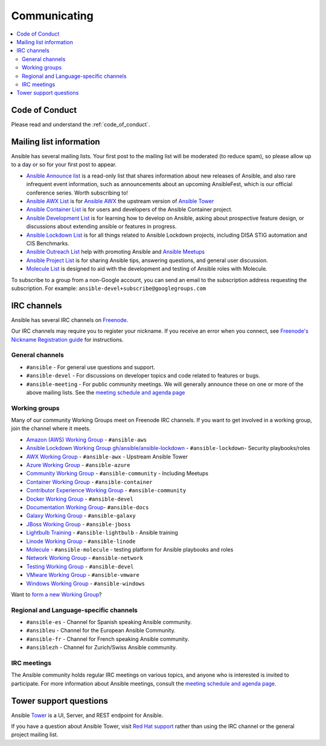 .. _communication:

*************
Communicating
*************

.. contents::
   :local:

Code of Conduct
===============

Please read and understand the :ref:`code_of_conduct`.

Mailing list information
========================

Ansible has several mailing lists.  Your first post to the mailing list will be moderated (to reduce spam), so please allow up to a day or so for your first post to appear.

* `Ansible Announce list <https://groups.google.com/forum/#!forum/ansible-announce>`_ is a read-only list that shares information about new releases of Ansible, and also rare infrequent event information, such as announcements about an upcoming AnsibleFest, which is our official conference series. Worth subscribing to!
* `Ansible AWX List <https://groups.google.com/forum/#!forum/awx-project>`_ is for `Ansible AWX <https://github.com/ansible/awx>`_ the upstream version of `Ansible Tower <https://www.ansible.com/products/tower>`_
* `Ansible Container List <https://groups.google.com/forum/#!forum/ansible-container>`_ is for users and developers of the Ansible Container project.
* `Ansible Development List <https://groups.google.com/forum/#!forum/ansible-devel>`_ is for learning how to develop on Ansible, asking about prospective feature design, or discussions about extending ansible or features in progress.
* `Ansible Lockdown List <https://groups.google.com/forum/#!forum/ansible-lockdown>`_ is for all things related to Ansible Lockdown projects, including DISA STIG automation and CIS Benchmarks.
* `Ansible Outreach List <https://groups.google.com/forum/#!forum/ansible-outreach>`_ help with promoting Ansible and `Ansible Meetups <http://ansible.meetup.com/>`_
* `Ansible Project List <https://groups.google.com/forum/#!forum/ansible-project>`_ is for sharing Ansible tips, answering questions, and general user discussion.
* `Molecule List <https://groups.google.com/forum/#!forum/molecule-users>`_ is designed to aid with the development and testing of Ansible roles with Molecule.

To subscribe to a group from a non-Google account, you can send an email to the subscription address requesting the subscription. For example: ``ansible-devel+subscribe@googlegroups.com``

IRC channels
============

Ansible has several IRC channels on `Freenode <https://freenode.net/>`_.

Our IRC channels may require you to register your nickname. If you receive an error when you connect, see `Freenode's Nickname Registration guide <https://freenode.net/kb/answer/registration>`_ for instructions.

General channels
----------------

- ``#ansible`` - For general use questions and support.
- ``#ansible-devel`` - For discussions on developer topics and code related to features or bugs.
- ``#ansible-meeting`` - For public community meetings. We will generally announce these on one or more of the above mailing lists. See the `meeting schedule and agenda page <https://github.com/ansible/community/blob/master/meetings/README.md>`_

.. _working_group_list:

Working groups
--------------

Many of our community Working Groups meet on Freenode IRC channels. If you want to get involved in a working group, join the channel where it meets.

- `Amazon (AWS) Working Group <https://github.com/ansible/community/tree/master/group-aws>`_ - ``#ansible-aws``
- `Ansible Lockdown Working Group <https://ansiblelockdown.io>`_ `gh/ansible/ansible-lockdown <https://github.com/ansible/ansible-lockdown>`_ - ``#ansible-lockdown``- Security playbooks/roles
- `AWX Working Group <https://github.com/ansible/awx>`_ - ``#ansible-awx`` - Upstream Ansible Tower
- `Azure Working Group <https://github.com/ansible/community/tree/master/group-azure>`_ - ``#ansible-azure``
- `Community Working Group <https://github.com/ansible/community/tree/master/group-community>`_ - ``#ansible-community`` - Including Meetups
- `Container Working Group <https://github.com/ansible/community/tree/master/group-container>`_ - ``#ansible-container``
- `Contributor Experience Working Group <https://github.com/ansible/community/tree/master/group-contributor-experience>`_ - ``#ansible-community``
- `Docker Working Group <https://github.com/ansible/community/issues/379>`_ - ``#ansible-devel``
- `Documentation Working Group <https://github.com/ansible/community/tree/master/group-docs>`_- ``#ansible-docs``
- `Galaxy Working Group <https://github.com/ansible/community/tree/master/group-galaxy>`_ - ``#ansible-galaxy``
- `JBoss Working Group <https://github.com/ansible/community/tree/master/group-jboss>`_ - ``#ansible-jboss``
- `Lightbulb Training <https://github.com/ansible/lightbulb>`_ - ``#ansible-lightbulb`` - Ansible training
- `Linode Working Group <https://github.com/ansible/community/tree/master/group-linode>`_ - ``#ansible-linode``
- `Molecule <https://molecule.readthedocs.io>`_ - ``#ansible-molecule`` - testing platform for Ansible playbooks and roles
- `Network Working Group <https://github.com/ansible/community/tree/master/group-network>`_ - ``#ansible-network``
- `Testing Working Group <https://github.com/ansible/community/tree/master/group-testing>`_  - ``#ansible-devel``
- `VMware Working Group <https://github.com/ansible/community/tree/master/group-vmware>`_ - ``#ansible-vmware``
- `Windows Working Group <https://github.com/ansible/community/tree/master/group-windows>`_ - ``#ansible-windows``

Want to `form a new Working Group <https://github.com/ansible/community/blob/master/WORKING-GROUPS.md>`_?

Regional and Language-specific channels
---------------------------------------

- ``#ansible-es`` - Channel for Spanish speaking Ansible community.
- ``#ansibleu`` - Channel for the European Ansible Community.
- ``#ansible-fr`` - Channel for French speaking Ansible community.
- ``#ansiblezh`` - Channel for Zurich/Swiss Ansible community.

IRC meetings
------------

The Ansible community holds regular IRC meetings on various topics, and anyone who is interested is invited to
participate. For more information about Ansible meetings, consult the `meeting schedule and agenda page <https://github.com/ansible/community/blob/master/meetings/README.md>`_.

Tower support questions
========================

Ansible `Tower <https://www.ansible.com/products/tower>`_ is a UI, Server, and REST endpoint for Ansible.

If you have a question about Ansible Tower, visit `Red Hat support <https://access.redhat.com/products/ansible-tower-red-hat/>`_ rather than using the IRC channel or the general project mailing list.
